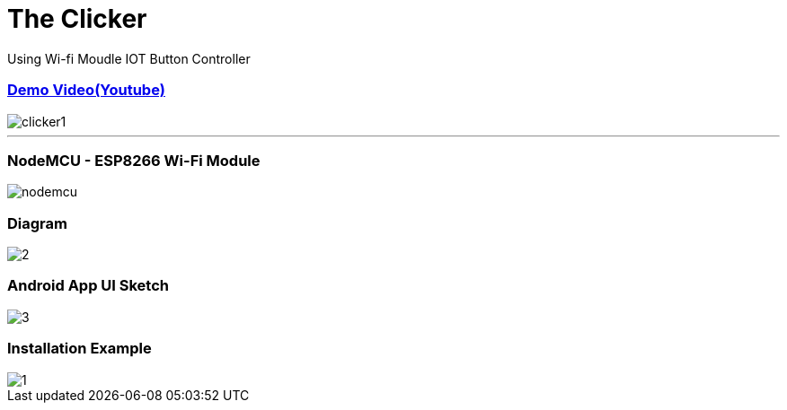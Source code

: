# The Clicker 
Using Wi-fi Moudle IOT Button Controller

### link:https://www.youtube.com/watch?v=8ayPGvTnJFY[Demo Video(Youtube)] 
image::img/clicker1.jpg[]
---

### NodeMCU - ESP8266 Wi-Fi Module
image::img/nodemcu.jpg[]


### Diagram
image::img/2.png[] 

### Android App UI Sketch
image::img/3.png[]

### Installation Example
image::img/1.png[]
